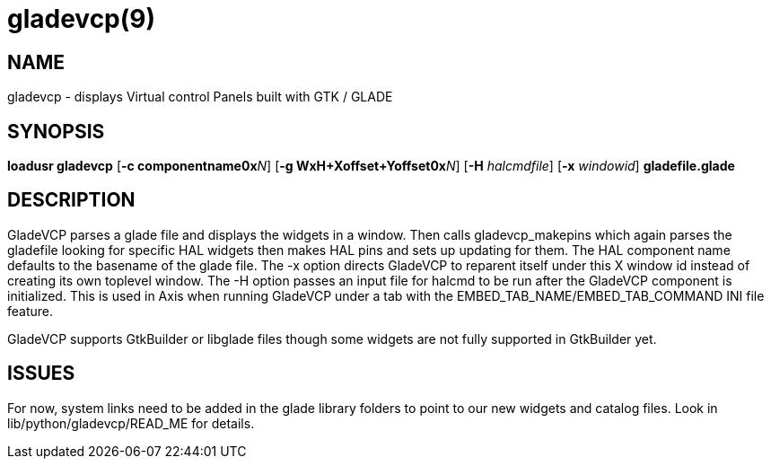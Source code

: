 = gladevcp(9)

== NAME

gladevcp - displays Virtual control Panels built with GTK / GLADE

== SYNOPSIS

*loadusr gladevcp* [**-c componentname0x**_N_] [**-g WxH+Xoffset+Yoffset0x**_N_] [**-H** _halcmdfile_] [*-x* _windowid_] *gladefile.glade*

== DESCRIPTION

GladeVCP parses a glade file and displays the widgets in a window.
Then calls gladevcp_makepins which again parses the gladefile looking for
specific HAL widgets then makes HAL pins and sets up updating for them.
The HAL component name defaults to the basename of the glade file. The
-x option directs GladeVCP to reparent itself under this X window id
instead of creating its own toplevel window. The -H option passes an
input file for halcmd to be run after the GladeVCP component is
initialized. This is used in Axis when running GladeVCP under a tab with
the EMBED_TAB_NAME/EMBED_TAB_COMMAND INI file feature.

GladeVCP supports GtkBuilder or libglade files though some widgets are
not fully supported in GtkBuilder yet.

== ISSUES

For now, system links need to be added in the glade library folders to
point to our new widgets and catalog files. Look in
lib/python/gladevcp/READ_ME for details.

